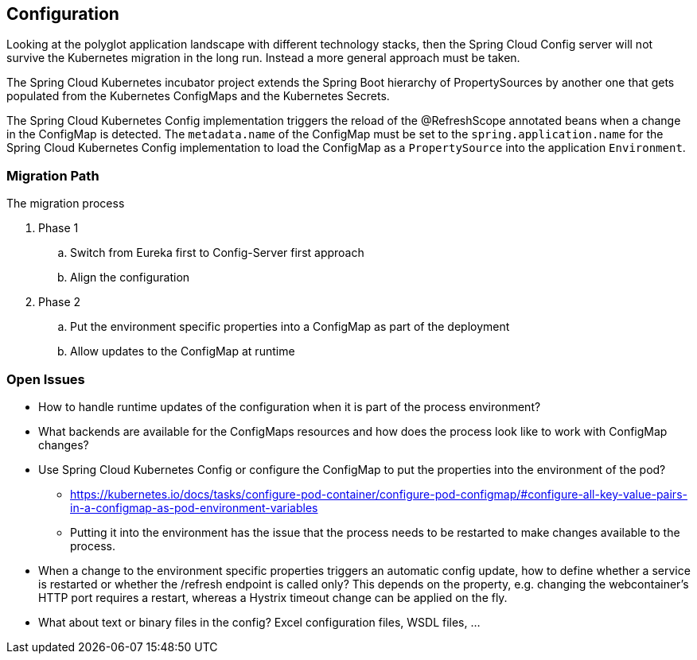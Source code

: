 == Configuration ==
Looking at the polyglot application landscape with different technology stacks, then the Spring Cloud Config server
will not survive the Kubernetes migration in the long run. Instead a more general approach must be taken.

The Spring Cloud Kubernetes incubator project extends the Spring Boot hierarchy of PropertySources by
another one that gets populated from the Kubernetes ConfigMaps and the Kubernetes Secrets.

The Spring Cloud Kubernetes Config implementation triggers the reload of the @RefreshScope annotated beans
when a change in the ConfigMap is detected. The `metadata.name` of the ConfigMap must be set to the
`spring.application.name` for the Spring Cloud Kubernetes Config implementation to load the ConfigMap as a
`PropertySource` into the application `Environment`.

=== Migration Path ===
The migration process

. Phase 1
.. Switch from Eureka first to Config-Server first approach
.. Align the configuration
. Phase 2
.. Put the environment specific properties into a ConfigMap as part of the deployment
.. Allow updates to the ConfigMap at runtime

=== Open Issues ===

* How to handle runtime updates of the configuration when it is part of the process environment?
* What backends are available for the ConfigMaps resources and how does the process look like to work with ConfigMap
changes?
* Use Spring Cloud Kubernetes Config or configure the ConfigMap to put the properties into the environment of the pod?
** https://kubernetes.io/docs/tasks/configure-pod-container/configure-pod-configmap/#configure-all-key-value-pairs-in-a-configmap-as-pod-environment-variables
** Putting it into the environment has the issue that the process needs to be restarted to make changes available to
the process.
* When a change to the environment specific properties triggers an automatic config update, how to define whether a
service is restarted or whether the /refresh endpoint is called only? This depends on the property, e.g. changing
the webcontainer's HTTP port requires a restart, whereas a Hystrix timeout change can be applied on the fly.
* What about text or binary files in the config? Excel configuration files, WSDL files, ...

